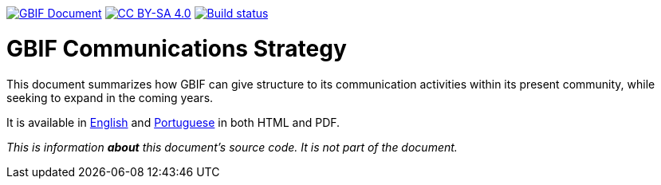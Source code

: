 https://docs.gbif.org/documentation-guidelines/[image:https://docs.gbif.org/documentation-guidelines/gbif-document-shield.svg[GBIF Document]]
// DOI badge: If you have a DOI, remove the comment ("// ") from the line below, change "10.EXAMPLE/EXAMPLE" to the DOI in all three places, and remove this line.
// https://doi.org/10.EXAMPLE/EXAMPLE[image:https://zenodo.org/badge/DOI/10.EXAMPLE/EXAMPLE.svg[doi:10.EXAMPLE/EXAMPLE]]
https://creativecommons.org/licenses/by-sa/4.0/[image:https://img.shields.io/badge/License-CC%20BY%2D-SA%204.0-lightgrey.svg[CC BY-SA 4.0]]
https://builds.gbif.org/job/doc-gbif-communications-strategy/lastBuild/console[image:https://builds.gbif.org/job/doc-gbif-communications-strategy/badge/icon[Build status]]

= GBIF Communications Strategy

This document summarizes how GBIF can give structure to its communication activities within its present community, while seeking to expand in the coming years.

It is available in https://docs.gbif.org/gbif-communications-strategy/1.0/en/[English] and https://docs.gbif.org/gbif-communications-strategy/1.0/pt/[Portuguese] in both HTML and PDF.

_This is information *about* this document's source code.  It is not part of the document._
